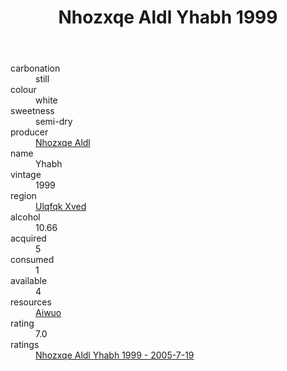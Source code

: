 :PROPERTIES:
:ID:                     d79302b6-168b-45c6-8fed-5311ceaf18ed
:END:
#+TITLE: Nhozxqe Aldl Yhabh 1999

- carbonation :: still
- colour :: white
- sweetness :: semi-dry
- producer :: [[id:539af513-9024-4da4-8bd6-4dac33ba9304][Nhozxqe Aldl]]
- name :: Yhabh
- vintage :: 1999
- region :: [[id:106b3122-bafe-43ea-b483-491e796c6f06][Ulqfqk Xved]]
- alcohol :: 10.66
- acquired :: 5
- consumed :: 1
- available :: 4
- resources :: [[id:47e01a18-0eb9-49d9-b003-b99e7e92b783][Aiwuo]]
- rating :: 7.0
- ratings :: [[id:1735b5e5-59be-499e-a4b0-5f148762ad3a][Nhozxqe Aldl Yhabh 1999 - 2005-7-19]]


